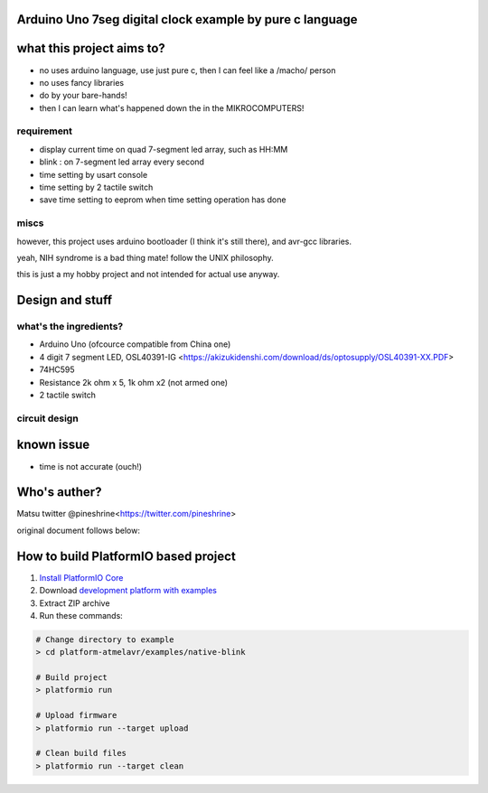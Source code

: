 ..  Copyright 2014-present PlatformIO <contact@platformio.org>
    Licensed under the Apache License, Version 2.0 (the "License");
    you may not use this file except in compliance with the License.
    You may obtain a copy of the License at
       http://www.apache.org/licenses/LICENSE-2.0
    Unless required by applicable law or agreed to in writing, software
    distributed under the License is distributed on an "AS IS" BASIS,
    WITHOUT WARRANTIES OR CONDITIONS OF ANY KIND, either express or implied.
    See the License for the specific language governing permissions and
    limitations under the License.

Arduino Uno 7seg digital clock example by pure c language
=====================================

what this project aims to?
========

* no uses arduino language, use just pure c, then I can feel like a /macho/ person
* no uses fancy libraries
* do by your bare-hands!
* then I can learn what's happened down the in the MIKROCOMPUTERS!

requirement
--------

* display current time on quad 7-segment led array, such as HH:MM
* blink : on 7-segment led array every second
* time setting by usart console
* time setting by 2 tactile switch
* save time setting to eeprom when time setting operation has done

miscs
--------

however, this project uses arduino bootloader (I think it's still there), and avr-gcc libraries.

yeah, NIH syndrome is a bad thing mate! follow the UNIX philosophy.

this is just a my hobby project and not intended for actual use anyway.

Design and stuff
========

what's the ingredients?  
--------

* Arduino Uno (ofcource compatible from China one)
* 4 digit 7 segment LED, OSL40391-IG <https://akizukidenshi.com/download/ds/optosupply/OSL40391-XX.PDF>
* 74HC595
* Resistance 2k ohm x 5, 1k ohm x2 (not armed one)
* 2 tactile switch

circuit design
--------

.. image:: uno-7s595-1.jpg

known issue
========

* time is not accurate (ouch!)

Who's auther?
========

Matsu
twitter @pineshrine<https://twitter.com/pineshrine>

original document follows below:

How to build PlatformIO based project
=====================================

1. `Install PlatformIO Core <http://docs.platformio.org/page/core.html>`_
2. Download `development platform with examples <https://github.com/platformio/platform-atmelavr/archive/develop.zip>`_
3. Extract ZIP archive
4. Run these commands:

.. code-block:: bash

    # Change directory to example
    > cd platform-atmelavr/examples/native-blink

    # Build project
    > platformio run

    # Upload firmware
    > platformio run --target upload

    # Clean build files
    > platformio run --target clean
